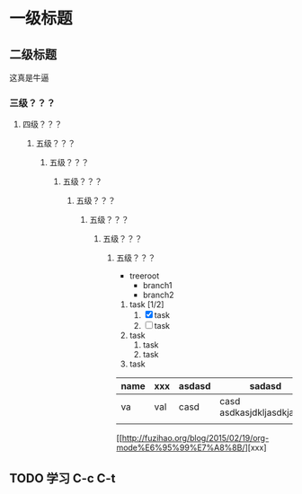 * 一级标题
** 二级标题
   这真是牛逼
*** 三级？？？
**** 四级？？？
***** 五级？？？
****** 五级？？？
******* 五级？？？
******** 五级？？？
********* 五级？？？
********** 五级？？？
*********** 五级？？？
            
            

- treeroot
  - branch1
  - branch2


1. task [1/2]
   1. [X] task
   2. [ ] task
2. task
   1. task
   2. task
3. task


| name | xxx | asdasd | sadasd                      |
|------+-----+--------+-----------------------------|
| va   | val | casd   | casd  asdkasjdkljasdkjaskdl |
|      |     |        |                             |

[[http://fuzihao.org/blog/2015/02/19/org-mode%E6%95%99%E7%A8%8B/][xxx]


** TODO 学习 C-c C-t



